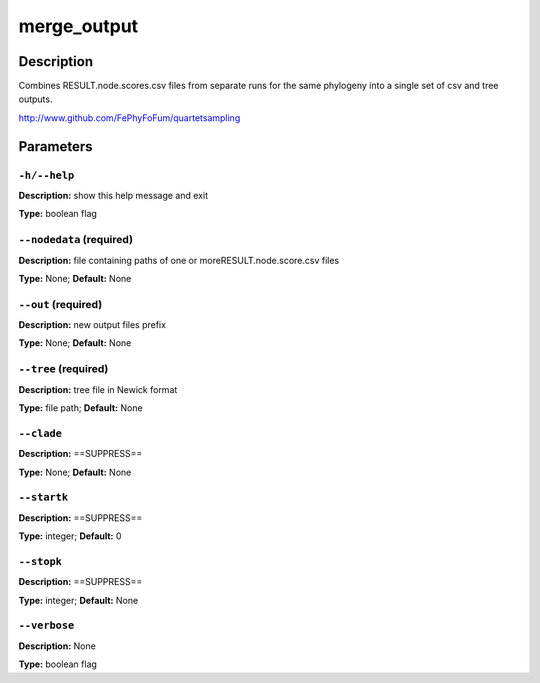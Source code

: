 .. merge_output:

merge_output
============

Description
-----------

Combines RESULT.node.scores.csv files from separate
runs for the same phylogeny into a single set of csv and tree outputs.

http://www.github.com/FePhyFoFum/quartetsampling


Parameters
----------

``-h/--help``
^^^^^^^^^^^^^

**Description:** show this help message and exit

**Type:** boolean flag



``--nodedata`` (required)
^^^^^^^^^^^^^^^^^^^^^^^^^

**Description:** file containing paths of one or moreRESULT.node.score.csv files

**Type:** None; **Default:** None



``--out`` (required)
^^^^^^^^^^^^^^^^^^^^

**Description:** new output files prefix

**Type:** None; **Default:** None



``--tree`` (required)
^^^^^^^^^^^^^^^^^^^^^

**Description:** tree file in Newick format

**Type:** file path; **Default:** None



``--clade``
^^^^^^^^^^^

**Description:** ==SUPPRESS==

**Type:** None; **Default:** None



``--startk``
^^^^^^^^^^^^

**Description:** ==SUPPRESS==

**Type:** integer; **Default:** 0



``--stopk``
^^^^^^^^^^^

**Description:** ==SUPPRESS==

**Type:** integer; **Default:** None



``--verbose``
^^^^^^^^^^^^^

**Description:** None

**Type:** boolean flag


